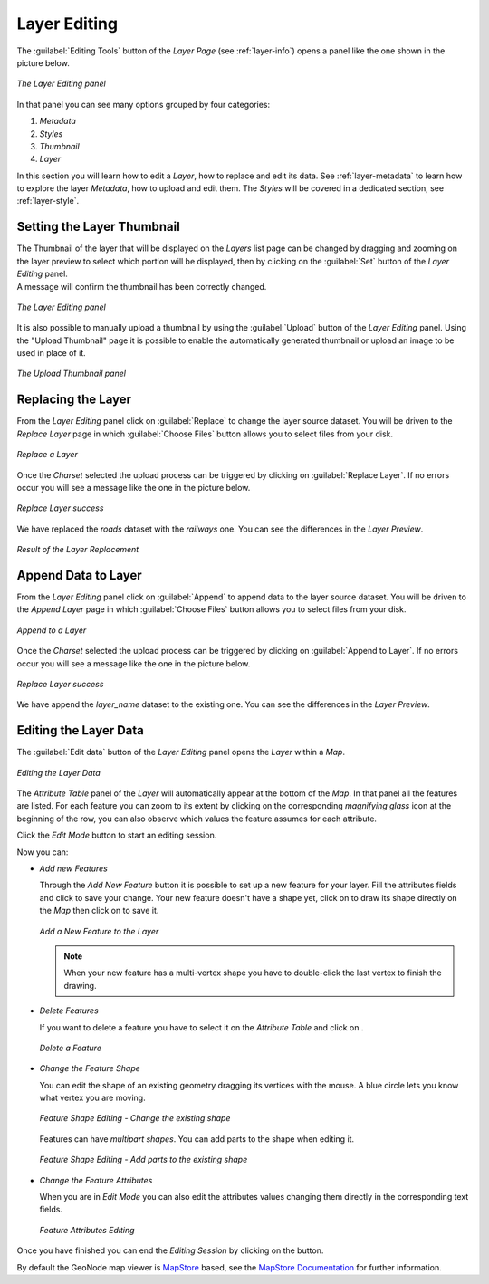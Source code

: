 .. _layer-editing:

Layer Editing
=============

The :guilabel:`Editing Tools` button of the *Layer Page* (see :ref:`layer-info`) opens a panel like the one shown in the picture below.

.. figure:: img/layer_editing_panel.png
     :align: center

     *The Layer Editing panel*

In that panel you can see many options grouped by four categories:

1. *Metadata*
2. *Styles*
3. *Thumbnail*
4. *Layer*

In this section you will learn how to edit a *Layer*, how to replace and edit its data. See :ref:`layer-metadata` to learn how to explore the layer *Metadata*, how to upload and edit them. The *Styles* will be covered in a dedicated section, see :ref:`layer-style`.

Setting the Layer Thumbnail
---------------------------

| The Thumbnail of the layer that will be displayed on the *Layers* list page can be changed by dragging and zooming on the layer preview to select which portion will be displayed, then by clicking on the :guilabel:`Set` button of the *Layer Editing* panel.
| A message will confirm the thumbnail has been correctly changed.

.. figure:: img/set_thumbnail_confirmation_message.png
     :align: center

     *The Layer Editing panel*

It is also possible to manually upload a thumbnail by using the :guilabel:`Upload` button of the *Layer Editing* panel.
Using the "Upload Thumbnail" page it is possible to enable the automatically generated thumbnail or upload an image to be used in place of it.

.. figure:: img/upload_thumbnail.png
     :align: center

     *The Upload Thumbnail panel*


Replacing the Layer
-------------------

From the *Layer Editing* panel click on :guilabel:`Replace` to change the layer source dataset. You will be driven to the *Replace Layer* page in which :guilabel:`Choose Files` button allows you to select files from your disk.

.. figure:: img/replace_layer_page.png
     :align: center

     *Replace a Layer*

Once the *Charset* selected the upload process can be triggered by clicking on :guilabel:`Replace Layer`. If no errors occur you will see a message like the one in the picture below.

.. figure:: img/replace_layer_success.png
     :align: center

     *Replace Layer success*

We have replaced the *roads* dataset with the *railways* one. You can see the differences in the *Layer Preview*.

.. figure:: img/replace_layer_result.png
     :align: center

     *Result of the Layer Replacement*

.. _layer-data-editing:

Append Data to Layer
--------------------

From the *Layer Editing* panel click on :guilabel:`Append` to append data to the layer source dataset. You will be driven to the *Append Layer* page in which :guilabel:`Choose Files` button allows you to select files from your disk.

.. figure:: img/layer_append.png
     :align: center

     *Append to a Layer*

Once the *Charset* selected the upload process can be triggered by clicking on :guilabel:`Append to Layer`. If no errors occur you will see a message like the one in the picture below.

.. figure:: img/layer_append_success.png
     :align: center

     *Replace Layer success*

We have append the *layer_name* dataset to the existing one. You can see the differences in the *Layer Preview*.


.. _layer-data-editing:

Editing the Layer Data
----------------------

The :guilabel:`Edit data` button of the *Layer Editing* panel opens the *Layer* within a *Map*.

.. figure:: img/editing_layer_data.png
     :align: center

     *Editing the Layer Data*

The *Attribute Table* panel of the *Layer* will automatically appear at the bottom of the *Map*. In that panel all the features are listed. For each feature you can zoom to its extent by clicking on the corresponding *magnifying glass* icon |magnifying_glass_icon| at the beginning of the row, you can also observe which values the feature assumes for each attribute.

.. |magnifying_glass_icon| image:: img/magnifying_glass_icon.png
     :width: 30px
     :height: 30px
     :align: middle

Click the *Edit Mode* |edit_mode_button| button to start an editing session.

.. |edit_mode_button| image:: img/edit_mode_button.png
     :width: 30px
     :height: 30px
     :align: middle

Now you can:

* *Add new Features*

  Through the *Add New Feature* button |add_new_feature_button| it is possible to set up a new feature for your layer.
  Fill the attributes fields and click |save_changes_button| to save your change.
  Your new feature doesn't have a shape yet, click on |add_shape_to_geometry_button| to draw its shape directly on the *Map* then click on |save_changes_button| to save it.

  .. |add_new_feature_button| image:: img/add_new_feature_button.png
       :width: 30px
       :height: 30px
       :align: middle

  .. |save_changes_button| image:: img/save_changes_button.png
      :width: 30px
      :height: 30px
      :align: middle

  .. |add_shape_to_geometry_button| image:: img/add_shape_to_geometry_button.png
       :width: 30px
       :height: 30px
       :align: middle

  .. figure:: img/add_new_feature.gif
       :align: center

       *Add a New Feature to the Layer*

  .. note:: When your new feature has a multi-vertex shape you have to double-click the last vertex to finish the drawing.

* *Delete Features*

  If you want to delete a feature you have to select it on the *Attribute Table* and click on |delete_feature_button|.

  .. |delete_feature_button| image:: img/delete_feature_button.png
       :width: 30px
       :height: 30px
       :align: middle

  .. figure:: img/delete_feature.gif
       :align: center

       *Delete a Feature*

* *Change the Feature Shape*

  You can edit the shape of an existing geometry dragging its vertices with the mouse. A blue circle lets you know what vertex you are moving.

  .. figure:: img/edit_feature_shape.gif
       :align: center

       *Feature Shape Editing - Change the existing shape*

  Features can have *multipart shapes*. You can add parts to the shape when editing it.

  .. figure:: img/add_shape_to_existing_geometry.gif
      :align: center

      *Feature Shape Editing -  Add parts to the existing shape*

* *Change the Feature Attributes*

  When you are in *Edit Mode* you can also edit the attributes values changing them directly in the corresponding text fields.

  .. figure:: img/edit_feature_attributes.gif
       :align: center

       *Feature Attributes Editing*

Once you have finished you can end the *Editing Session* by clicking on the |end_editing_session_button| button.

.. |end_editing_session_button| image:: img/end_editing_session_button.png
     :width: 30px
     :height: 30px
     :align: middle

By default the GeoNode map viewer is `MapStore <https://mapstore2.geo-solutions.it/mapstore/#/>`_ based, see the `MapStore Documentation <https://mapstore2.readthedocs.io/en/latest/>`_ for further information.
